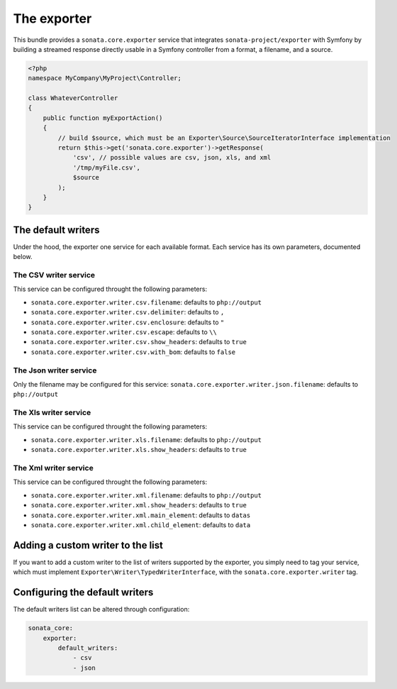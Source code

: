 The exporter
============

This bundle provides a ``sonata.core.exporter`` service that integrates ``sonata-project/exporter`` with Symfony
by building a streamed response directly usable in a Symfony controller from a format, a filename, and a source.

.. code-block:: php

    <?php
    namespace MyCompany\MyProject\Controller;

    class WhateverController
    {
        public function myExportAction()
        {
            // build $source, which must be an Exporter\Source\SourceIteratorInterface implementation
            return $this->get('sonata.core.exporter')->getResponse(
                'csv', // possible values are csv, json, xls, and xml
                '/tmp/myFile.csv',
                $source
            );
        }
    }

The default writers
-------------------

Under the hood, the exporter one service for each available format.
Each service has its own parameters, documented below.

The CSV writer service
~~~~~~~~~~~~~~~~~~~~~~
This service can be configured throught the following parameters:

* ``sonata.core.exporter.writer.csv.filename``: defaults to ``php://output``
* ``sonata.core.exporter.writer.csv.delimiter``: defaults to ``,``
* ``sonata.core.exporter.writer.csv.enclosure``: defaults to ``"``
* ``sonata.core.exporter.writer.csv.escape``: defaults to ``\\``
* ``sonata.core.exporter.writer.csv.show_headers``: defaults to ``true``
* ``sonata.core.exporter.writer.csv.with_bom``: defaults to ``false``

The Json writer service
~~~~~~~~~~~~~~~~~~~~~~~

Only the filename may be configured for this service:
``sonata.core.exporter.writer.json.filename``: defaults to ``php://output``

The Xls writer service
~~~~~~~~~~~~~~~~~~~~~~~

This service can be configured throught the following parameters:

* ``sonata.core.exporter.writer.xls.filename``: defaults to ``php://output``
* ``sonata.core.exporter.writer.xls.show_headers``: defaults to ``true``

The Xml writer service
~~~~~~~~~~~~~~~~~~~~~~~

This service can be configured throught the following parameters:

* ``sonata.core.exporter.writer.xml.filename``: defaults to ``php://output``
* ``sonata.core.exporter.writer.xml.show_headers``: defaults to ``true``
* ``sonata.core.exporter.writer.xml.main_element``: defaults to ``datas``
* ``sonata.core.exporter.writer.xml.child_element``: defaults to ``data``

Adding a custom writer to the list
----------------------------------

If you want to add a custom writer to the list of writers supported by the exporter,
you simply need to tag your service,
which must implement ``Exporter\Writer\TypedWriterInterface``,
with the ``sonata.core.exporter.writer`` tag.

Configuring the default writers
-------------------------------

The default writers list can be altered through configuration:

.. code-block:: yaml

    sonata_core:
        exporter:
            default_writers:
                - csv
                - json
